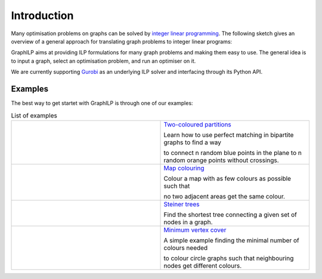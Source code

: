 .. _introduction:

*************
Introduction
*************

Many optimisation problems on graphs can be solved by `integer linear programming <https://en.wikipedia.org/wiki/Integer_programming>`_. The following sketch gives an overview of a general approach for translating graph problems to integer linear programs:

.. image:: graph2ilp.png



GraphILP aims at providing ILP formulations for many graph problems and making them easy to use.
The general idea is to input a graph, select an optimisation problem, and run an optimiser on it.

We are currently supporting `Gurobi <https://www.gurobi.com>`_ as an underlying ILP solver and interfacing through its Python API.

Examples
--------
The best way to get startet with GraphILP is through one of our examples:

.. list-table:: List of examples
   :widths: 50 50
   :header-rows: 0

   * - .. image:: example_bipartite.png
     - `Two-coloured partitions <https://github.com/VF-DE-CDS/GraphILP-API/blob/develop/graphilp/examples/2-coloured%20partitions.ipynb>`_
     
       Learn how to use perfect matching in bipartite graphs to find a way 
       
       to connect n random blue points in the plane to n random orange points without crossings.
   * - .. image:: example_mapcolouring.png
     - `Map colouring <https://github.com/VF-DE-CDS/GraphILP-API/blob/develop/graphilp/examples/Map%20colouring.ipynb>`_
     
       Colour a map with as few colours as possible such that 
       
       no two adjacent areas get the same colour.
   * - .. image:: example_steiner.png
     - `Steiner trees <https://github.com/VF-DE-CDS/GraphILP-API/blob/develop/graphilp/examples/SteinerTreesOnStreetmap.ipynb>`_
     
       Find the shortest tree connecting a given set of nodes in a graph.
   * - .. image:: example_vertexcolour.png
     - `Minimum vertex cover <https://github.com/VF-DE-CDS/GraphILP-API/blob/develop/graphilp/examples/min_vertex_coloring_example.ipynb>`_
     
       A simple example finding the minimal number of colours needed
       
       to colour circle graphs such that neighbouring nodes get different colours.
